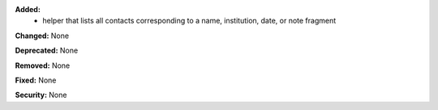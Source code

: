 **Added:**
 * helper that lists all contacts corresponding to a name, institution, date, or note fragment

**Changed:** None

**Deprecated:** None

**Removed:** None

**Fixed:** None

**Security:** None
